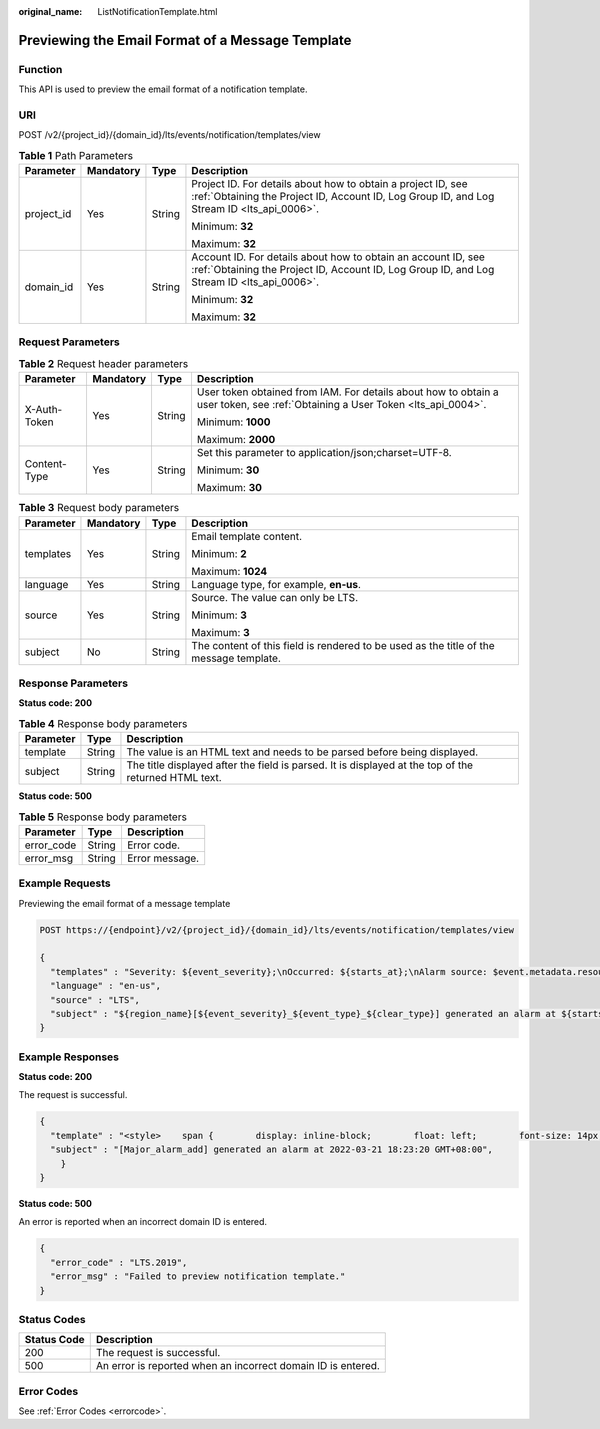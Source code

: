:original_name: ListNotificationTemplate.html

.. _ListNotificationTemplate:

Previewing the Email Format of a Message Template
=================================================

Function
--------

This API is used to preview the email format of a notification template.

URI
---

POST /v2/{project_id}/{domain_id}/lts/events/notification/templates/view

.. table:: **Table 1** Path Parameters

   +-----------------+-----------------+-----------------+-------------------------------------------------------------------------------------------------------------------------------------------------------------+
   | Parameter       | Mandatory       | Type            | Description                                                                                                                                                 |
   +=================+=================+=================+=============================================================================================================================================================+
   | project_id      | Yes             | String          | Project ID. For details about how to obtain a project ID, see :ref:`Obtaining the Project ID, Account ID, Log Group ID, and Log Stream ID <lts_api_0006>`.  |
   |                 |                 |                 |                                                                                                                                                             |
   |                 |                 |                 | Minimum: **32**                                                                                                                                             |
   |                 |                 |                 |                                                                                                                                                             |
   |                 |                 |                 | Maximum: **32**                                                                                                                                             |
   +-----------------+-----------------+-----------------+-------------------------------------------------------------------------------------------------------------------------------------------------------------+
   | domain_id       | Yes             | String          | Account ID. For details about how to obtain an account ID, see :ref:`Obtaining the Project ID, Account ID, Log Group ID, and Log Stream ID <lts_api_0006>`. |
   |                 |                 |                 |                                                                                                                                                             |
   |                 |                 |                 | Minimum: **32**                                                                                                                                             |
   |                 |                 |                 |                                                                                                                                                             |
   |                 |                 |                 | Maximum: **32**                                                                                                                                             |
   +-----------------+-----------------+-----------------+-------------------------------------------------------------------------------------------------------------------------------------------------------------+

Request Parameters
------------------

.. table:: **Table 2** Request header parameters

   +-----------------+-----------------+-----------------+-------------------------------------------------------------------------------------------------------------------------------+
   | Parameter       | Mandatory       | Type            | Description                                                                                                                   |
   +=================+=================+=================+===============================================================================================================================+
   | X-Auth-Token    | Yes             | String          | User token obtained from IAM. For details about how to obtain a user token, see :ref:`Obtaining a User Token <lts_api_0004>`. |
   |                 |                 |                 |                                                                                                                               |
   |                 |                 |                 | Minimum: **1000**                                                                                                             |
   |                 |                 |                 |                                                                                                                               |
   |                 |                 |                 | Maximum: **2000**                                                                                                             |
   +-----------------+-----------------+-----------------+-------------------------------------------------------------------------------------------------------------------------------+
   | Content-Type    | Yes             | String          | Set this parameter to application/json;charset=UTF-8.                                                                         |
   |                 |                 |                 |                                                                                                                               |
   |                 |                 |                 | Minimum: **30**                                                                                                               |
   |                 |                 |                 |                                                                                                                               |
   |                 |                 |                 | Maximum: **30**                                                                                                               |
   +-----------------+-----------------+-----------------+-------------------------------------------------------------------------------------------------------------------------------+

.. table:: **Table 3** Request body parameters

   +-----------------+-----------------+-----------------+----------------------------------------------------------------------------------------+
   | Parameter       | Mandatory       | Type            | Description                                                                            |
   +=================+=================+=================+========================================================================================+
   | templates       | Yes             | String          | Email template content.                                                                |
   |                 |                 |                 |                                                                                        |
   |                 |                 |                 | Minimum: **2**                                                                         |
   |                 |                 |                 |                                                                                        |
   |                 |                 |                 | Maximum: **1024**                                                                      |
   +-----------------+-----------------+-----------------+----------------------------------------------------------------------------------------+
   | language        | Yes             | String          | Language type, for example, **en-us**.                                                 |
   +-----------------+-----------------+-----------------+----------------------------------------------------------------------------------------+
   | source          | Yes             | String          | Source. The value can only be LTS.                                                     |
   |                 |                 |                 |                                                                                        |
   |                 |                 |                 | Minimum: **3**                                                                         |
   |                 |                 |                 |                                                                                        |
   |                 |                 |                 | Maximum: **3**                                                                         |
   +-----------------+-----------------+-----------------+----------------------------------------------------------------------------------------+
   | subject         | No              | String          | The content of this field is rendered to be used as the title of the message template. |
   +-----------------+-----------------+-----------------+----------------------------------------------------------------------------------------+

Response Parameters
-------------------

**Status code: 200**

.. table:: **Table 4** Response body parameters

   +-----------+--------+------------------------------------------------------------------------------------------------------+
   | Parameter | Type   | Description                                                                                          |
   +===========+========+======================================================================================================+
   | template  | String | The value is an HTML text and needs to be parsed before being displayed.                             |
   +-----------+--------+------------------------------------------------------------------------------------------------------+
   | subject   | String | The title displayed after the field is parsed. It is displayed at the top of the returned HTML text. |
   +-----------+--------+------------------------------------------------------------------------------------------------------+

**Status code: 500**

.. table:: **Table 5** Response body parameters

   ========== ====== ==============
   Parameter  Type   Description
   ========== ====== ==============
   error_code String Error code.
   error_msg  String Error message.
   ========== ====== ==============

Example Requests
----------------

Previewing the email format of a message template

.. code-block:: text

   POST https://{endpoint}/v2/{project_id}/{domain_id}/lts/events/notification/templates/view

   {
     "templates" : "Severity: ${event_severity};\nOccurred: ${starts_at};\nAlarm source: $event.metadata.resource_provider;\nResource type: $event.metadata.resource_type;\nResource ID: ${resources};\nStatistical type: by keyword;\nExpression: $event.annotations.condition_expression;\nCurrent value: $event.annotations.current_value;\nStatistical period: $event.annotations.frequency;\nQuery time: $event.annotations.results[0].time;\nQuery log: $event.annotations.results[0].raw_results;",
     "language" : "en-us",
     "source" : "LTS",
     "subject" : "${region_name}[${event_severity}_${event_type}_${clear_type}] generated an alarm at ${starts_at}"
   }

Example Responses
-----------------

**Status code: 200**

The request is successful.

.. code-block::

   {
     "template" : "<style>    span {        display: inline-block;        float: left;        font-size: 14px;    }    b {        display: inline-block;        float: left;        color: #252B3A;        font-size: 14px    }</style><table border=\"0\" cellpadding=\"0\" cellspacing=\"0\"       style=\"font-family:Helvetica,Arial,PingFangSC-Regular,Hiragino Sans GB;border-spacing:0px 14px;font-size:14px;padding-left: 30px;line-height:25px;\">    <thead>    <tr style=\"font-size:14px;\">        <td colspan=\"2\" style=\"line-height:28px;color:#6e6e6e;font-size:14px\">            <b>Dear&nbsp;</b>            <b>user,</b>            <b>&nbsp;, </b>        </td>    </tr>    </thead>    <tr>        <td colspan=\"2\">            <span>One notification has been&nbsp;</span>            <span>added</span>            <span>&nbsp;in region&nbsp;</span>            <b>xx</b>            <span>&nbsp;based on&nbsp;</span>            <span>alarm rule&nbsp;</span>            <b>action_rule</b>            <span>. For more information, go to the LTS console.</span>            <br>            <br>        </td>    </tr>    <tr style=\"font-size:14px;\">        <td colspan=\"2\">            <p style=\"margin-top: -26px;margin-bottom: -20px;\">            <br>                <span style=\"color:#252B3A;line-height:24px\">Here are the details.</span>            </p>        </td>    </tr>    <td><div>Severity: Major;<br>Occurred: 2022-03-21 18:23:20 GMT+08:00;<br>Alarm source: N/A;<br>Resource type: N/A;<br>Resource ID: CCE;<br>Statistical type: by keyword;<br>Expression: N/A;<br>Current value: N/A;<br>Statistical period: N/A;<br>Query time: N/A;<br>Query log: N/A;<br><div/></td>  </table>",
     "subject" : "[Major_alarm_add] generated an alarm at 2022-03-21 18:23:20 GMT+08:00",
       }
   }

**Status code: 500**

An error is reported when an incorrect domain ID is entered.

.. code-block::

   {
     "error_code" : "LTS.2019",
     "error_msg" : "Failed to preview notification template."
   }

Status Codes
------------

=========== ============================================================
Status Code Description
=========== ============================================================
200         The request is successful.
500         An error is reported when an incorrect domain ID is entered.
=========== ============================================================

Error Codes
-----------

See :ref:`Error Codes <errorcode>`.
